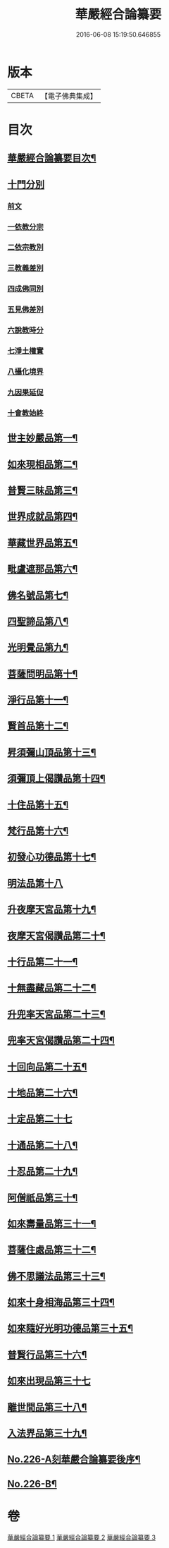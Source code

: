 #+TITLE: 華嚴經合論纂要 
#+DATE: 2016-06-08 15:19:50.646855

* 版本
 |     CBETA|【電子佛典集成】|

* 目次
** [[file:KR6e0068_001.txt::001-0001a2][華嚴經合論纂要目次¶]]
** [[file:KR6e0068_001.txt::001-0001b17][十門分別]]
*** [[file:KR6e0068_001.txt::001-0001b17][前文]]
*** [[file:KR6e0068_001.txt::001-0002a11][一依教分宗]]
*** [[file:KR6e0068_001.txt::001-0003b6][二依宗教別]]
*** [[file:KR6e0068_001.txt::001-0004b15][三教義差別]]
*** [[file:KR6e0068_001.txt::001-0006b18][四成佛同別]]
*** [[file:KR6e0068_001.txt::001-0007a18][五見佛差別]]
*** [[file:KR6e0068_001.txt::001-0007b15][六說教時分]]
*** [[file:KR6e0068_001.txt::001-0007c10][七淨土權實]]
*** [[file:KR6e0068_001.txt::001-0008a16][八攝化境界]]
*** [[file:KR6e0068_001.txt::001-0008b10][九因果延促]]
*** [[file:KR6e0068_001.txt::001-0008c4][十會教始終]]
** [[file:KR6e0068_001.txt::001-0010c2][世主妙嚴品第一¶]]
** [[file:KR6e0068_001.txt::001-0015c23][如來現相品第二¶]]
** [[file:KR6e0068_001.txt::001-0016b3][普賢三昧品第三¶]]
** [[file:KR6e0068_001.txt::001-0016b21][世界成就品第四¶]]
** [[file:KR6e0068_001.txt::001-0016c8][華藏世界品第五¶]]
** [[file:KR6e0068_001.txt::001-0017b11][毗盧遮那品第六¶]]
** [[file:KR6e0068_002.txt::002-0017c7][佛名號品第七¶]]
** [[file:KR6e0068_002.txt::002-0018c18][四聖諦品第八¶]]
** [[file:KR6e0068_002.txt::002-0019a3][光明覺品第九¶]]
** [[file:KR6e0068_002.txt::002-0019a17][菩薩問明品第十¶]]
** [[file:KR6e0068_002.txt::002-0019b16][淨行品第十一¶]]
** [[file:KR6e0068_002.txt::002-0019c5][賢首品第十二¶]]
** [[file:KR6e0068_002.txt::002-0019c21][昇須彌山頂品第十三¶]]
** [[file:KR6e0068_002.txt::002-0020a23][須彌頂上偈讚品第十四¶]]
** [[file:KR6e0068_002.txt::002-0020c8][十住品第十五¶]]
** [[file:KR6e0068_002.txt::002-0021a10][梵行品第十六¶]]
** [[file:KR6e0068_002.txt::002-0021a18][初發心功德品第十七¶]]
** [[file:KR6e0068_002.txt::002-0021a24][明法品第十八]]
** [[file:KR6e0068_002.txt::002-0021b20][升夜摩天宮品第十九¶]]
** [[file:KR6e0068_002.txt::002-0021c7][夜摩天宮偈讚品第二十¶]]
** [[file:KR6e0068_002.txt::002-0021c16][十行品第二十一¶]]
** [[file:KR6e0068_002.txt::002-0022a8][十無盡藏品第二十二¶]]
** [[file:KR6e0068_002.txt::002-0022a22][升兜率天宮品第二十三¶]]
** [[file:KR6e0068_002.txt::002-0022c6][兜率天宮偈讚品第二十四¶]]
** [[file:KR6e0068_002.txt::002-0023a8][十回向品第二十五¶]]
** [[file:KR6e0068_002.txt::002-0023c5][十地品第二十六¶]]
** [[file:KR6e0068_002.txt::002-0029a19][十定品第二十七]]
** [[file:KR6e0068_002.txt::002-0029c21][十通品第二十八¶]]
** [[file:KR6e0068_002.txt::002-0030a9][十忍品第二十九¶]]
** [[file:KR6e0068_002.txt::002-0030b3][阿僧祇品第三十¶]]
** [[file:KR6e0068_002.txt::002-0030b19][如來壽量品第三十一¶]]
** [[file:KR6e0068_002.txt::002-0030b23][菩薩住處品第三十二¶]]
** [[file:KR6e0068_002.txt::002-0030c6][佛不思議法品第三十三¶]]
** [[file:KR6e0068_002.txt::002-0030c20][如來十身相海品第三十四¶]]
** [[file:KR6e0068_002.txt::002-0031a8][如來隨好光明功德品第三十五¶]]
** [[file:KR6e0068_002.txt::002-0031c2][普賢行品第三十六¶]]
** [[file:KR6e0068_002.txt::002-0031c24][如來出現品第三十七]]
** [[file:KR6e0068_002.txt::002-0033c2][離世間品第三十八¶]]
** [[file:KR6e0068_003.txt::003-0034a5][入法界品第三十九¶]]
** [[file:KR6e0068_003.txt::003-0047b12][No.226-A刻華嚴合論纂要後序¶]]
** [[file:KR6e0068_003.txt::003-0048a13][No.226-B¶]]

* 卷
[[file:KR6e0068_001.txt][華嚴經合論纂要 1]]
[[file:KR6e0068_002.txt][華嚴經合論纂要 2]]
[[file:KR6e0068_003.txt][華嚴經合論纂要 3]]

